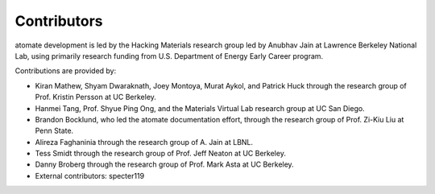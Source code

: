 ============
Contributors
============

atomate development is led by the Hacking Materials research group led by Anubhav Jain at Lawrence Berkeley National Lab, using primarily research funding from U.S. Department of Energy Early Career program.

Contributions are provided by:

* Kiran Mathew, Shyam Dwaraknath, Joey Montoya, Murat Aykol, and Patrick Huck through the research group of Prof. Kristin Persson at UC Berkeley.
* Hanmei Tang, Prof. Shyue Ping Ong, and the Materials Virtual Lab research group at UC San Diego.
* Brandon Bocklund, who led the atomate documentation effort, through the research group of Prof. Zi-Kiu Liu at Penn State.
* Alireza Faghaninia through the research group of A. Jain at LBNL.
* Tess Smidt through the research group of Prof. Jeff Neaton at UC Berkeley.
* Danny Broberg through the research group of Prof. Mark Asta at UC Berkeley.
* External contributors: specter119

